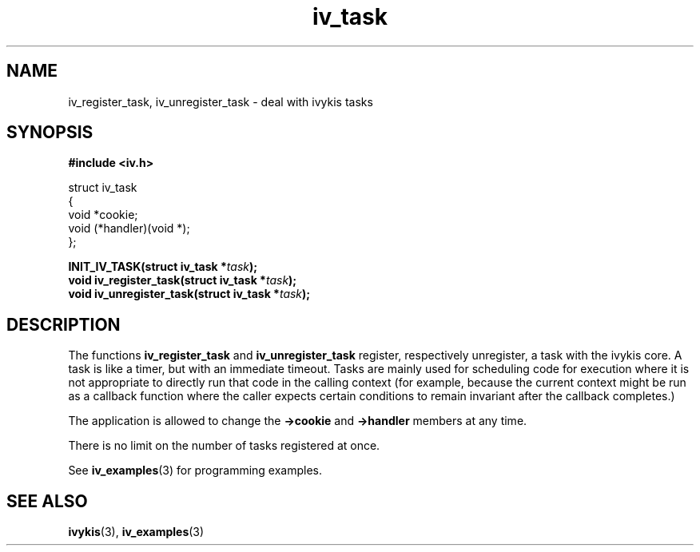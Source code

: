 .\" This man page is Copyright (C) 2003 Lennert Buytenhek.
.\" Permission is granted to distribute possibly modified copies
.\" of this page provided the header is included verbatim,
.\" and in case of nontrivial modification author and date
.\" of the modification is added to the header.
.TH iv_task 3 2003-03-29 "ivykis" "ivykis programmer's manual"
.SH NAME
iv_register_task, iv_unregister_task \- deal with ivykis tasks
.SH SYNOPSIS
.B #include <iv.h>
.sp
.nf
struct iv_task
{
        void                    *cookie;
        void                    (*handler)(void *);
};
.fi
.sp
.BI "INIT_IV_TASK(struct iv_task *" task ");"
.br
.BI "void iv_register_task(struct iv_task *" task ");"
.br
.BI "void iv_unregister_task(struct iv_task *" task ");"
.br
.SH DESCRIPTION
The functions
.B iv_register_task
and
.B iv_unregister_task
register, respectively unregister, a task with the ivykis core.  A task
is like a timer, but with an immediate timeout.  Tasks are mainly used for
scheduling code for execution where it is not appropriate to directly run
that code in the calling context (for example, because the current context
might be run as a callback function where the caller expects certain
conditions to remain invariant after the callback completes.)
.PP
The application is allowed to change the
.B ->cookie
and
.B ->handler
members at any time.
.PP
There is no limit on the number of tasks registered at once.
.PP
See
.BR iv_examples (3)
for programming examples.
.SH "SEE ALSO"
.BR ivykis (3),
.BR iv_examples (3)
